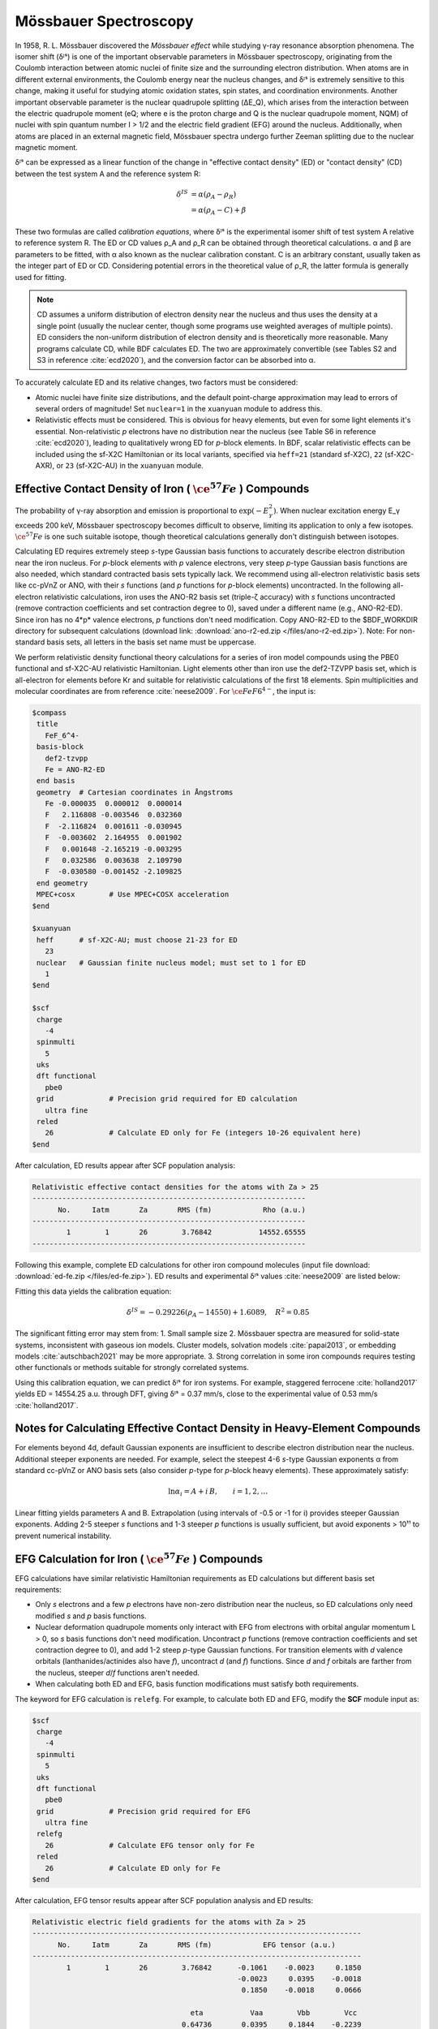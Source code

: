 .. _mossbauer:

Mössbauer Spectroscopy
================================================

In 1958, R. L. Mössbauer discovered the *Mössbauer effect* while studying γ-ray resonance absorption phenomena. The isomer shift (δᴵˢ) is one of the important observable parameters in Mössbauer spectroscopy, originating from the Coulomb interaction between atomic nuclei of finite size and the surrounding electron distribution. When atoms are in different external environments, the Coulomb energy near the nucleus changes, and δᴵˢ is extremely sensitive to this change, making it useful for studying atomic oxidation states, spin states, and coordination environments. Another important observable parameter is the nuclear quadrupole splitting (ΔE_Q), which arises from the interaction between the electric quadrupole moment (eQ; where e is the proton charge and Q is the nuclear quadrupole moment, NQM) of nuclei with spin quantum number I > 1/2 and the electric field gradient (EFG) around the nucleus. Additionally, when atoms are placed in an external magnetic field, Mössbauer spectra undergo further Zeeman splitting due to the nuclear magnetic moment.

δᴵˢ can be expressed as a linear function of the change in "effective contact density" (ED) or "contact density" (CD) between the test system A and the reference system R:

.. math::
    \delta^{IS} &= \alpha(\rho_{A}-\rho_{R}) \\
    &= \alpha(\rho_{A}-C)+\beta

These two formulas are called *calibration equations*, where δᴵˢ is the experimental isomer shift of test system A relative to reference system R. The ED or CD values ρ_A and ρ_R can be obtained through theoretical calculations. α and β are parameters to be fitted, with α also known as the nuclear calibration constant. C is an arbitrary constant, usually taken as the integer part of ED or CD. Considering potential errors in the theoretical value of ρ_R, the latter formula is generally used for fitting.

.. note::

    CD assumes a uniform distribution of electron density near the nucleus and thus uses the density at a single point (usually the nuclear center, though some programs use weighted averages of multiple points). ED considers the non-uniform distribution of electron density and is theoretically more reasonable. Many programs calculate CD, while BDF calculates ED. The two are approximately convertible (see Tables S2 and S3 in reference :cite:`ecd2020`), and the conversion factor can be absorbed into α.

To accurately calculate ED and its relative changes, two factors must be considered:

* Atomic nuclei have finite size distributions, and the default point-charge approximation may lead to errors of several orders of magnitude! Set ``nuclear=1`` in the ``xuanyuan`` module to address this.
* Relativistic effects must be considered. This is obvious for heavy elements, but even for some light elements it's essential. Non-relativistic *p* electrons have no distribution near the nucleus (see Table S6 in reference :cite:`ecd2020`), leading to qualitatively wrong ED for *p*-block elements. In BDF, scalar relativistic effects can be included using the sf-X2C Hamiltonian or its local variants, specified via ``heff=21`` (standard sf-X2C), ``22`` (sf-X2C-AXR), or ``23`` (sf-X2C-AU) in the ``xuanyuan`` module.

Effective Contact Density of Iron ( :math:`\ce{^{57}Fe}` ) Compounds
------------------------------------------------

The probability of γ-ray absorption and emission is proportional to :math:`\exp(-E_\gamma^2)`. When nuclear excitation energy E_γ exceeds 200 keV, Mössbauer spectroscopy becomes difficult to observe, limiting its application to only a few isotopes. :math:`\ce{^{57}Fe}` is one such suitable isotope, though theoretical calculations generally don't distinguish between isotopes.

Calculating ED requires extremely steep *s*-type Gaussian basis functions to accurately describe electron distribution near the iron nucleus. For *p*-block elements with *p* valence electrons, very steep *p*-type Gaussian basis functions are also needed, which standard contracted basis sets typically lack. We recommend using all-electron relativistic basis sets like cc-pVnZ or ANO, with their *s* functions (and *p* functions for *p*-block elements) uncontracted. In the following all-electron relativistic calculations, iron uses the ANO-R2 basis set (triple-ζ accuracy) with *s* functions uncontracted (remove contraction coefficients and set contraction degree to 0), saved under a different name (e.g., ANO-R2-ED). Since iron has no 4*p* valence electrons, *p* functions don't need modification. Copy ANO-R2-ED to the $BDF_WORKDIR directory for subsequent calculations (download link: :download:`ano-r2-ed.zip </files/ano-r2-ed.zip>`). Note: For non-standard basis sets, all letters in the basis set name must be uppercase.

We perform relativistic density functional theory calculations for a series of iron model compounds using the PBE0 functional and sf-X2C-AU relativistic Hamiltonian. Light elements other than iron use the def2-TZVPP basis set, which is all-electron for elements before Kr and suitable for relativistic calculations of the first 18 elements. Spin multiplicities and molecular coordinates are from reference :cite:`neese2009`. For :math:`\ce{FeF6^{4-}}`, the input is:

.. code-block:: bdf

  $compass
   title
     FeF_6^4-
   basis-block
     def2-tzvpp
     Fe = ANO-R2-ED
   end basis
   geometry  # Cartesian coordinates in Ångstroms
     Fe -0.000035  0.000012  0.000014
     F   2.116808 -0.003546  0.032360
     F  -2.116824  0.001611 -0.030945
     F  -0.003602  2.164955  0.001902
     F   0.001648 -2.165219 -0.003295
     F   0.032586  0.003638  2.109790
     F  -0.030580 -0.001452 -2.109825
   end geometry
   MPEC+cosx        # Use MPEC+COSX acceleration
  $end
  
  $xuanyuan
   heff      # sf-X2C-AU; must choose 21-23 for ED
     23
   nuclear   # Gaussian finite nucleus model; must set to 1 for ED
     1
  $end
  
  $scf
   charge
     -4
   spinmulti
     5
   uks
   dft functional
     pbe0
   grid             # Precision grid required for ED calculation
     ultra fine
   reled
     26             # Calculate ED only for Fe (integers 10-26 equivalent here)
  $end

After calculation, ED results appear after SCF population analysis:

.. code-block::

  Relativistic effective contact densities for the atoms with Za > 25
  ----------------------------------------------------------------
        No.     Iatm       Za       RMS (fm)            Rho (a.u.)
  ----------------------------------------------------------------
          1        1       26        3.76842           14552.65555
  ----------------------------------------------------------------

Following this example, complete ED calculations for other iron compound molecules (input file download: :download:`ed-fe.zip </files/ed-fe.zip>`). ED results and experimental δᴵˢ values :cite:`neese2009` are listed below:

.. table:: δᴵˢ and Effective Contact Density for Selected Iron Compounds
    :widths: auto

    +------------------------------+------+----------------------------+--------------------------+
    | Molecule                     | 2S+1 | δᴵˢ (mm/s)                 | ED (bohr⁻³)             |
    +==============================+======+============================+==========================+
    | :math:`\ce{FeCl4^{2-}}`      | 5    | +0.90                      | 14551.76                |
    | :math:`\ce{Fe(CN)6^{4-}}`    | 1    | -0.02                      | 14555.78                |
    | :math:`\ce{FeF6^{4-}}`       | 5    | +1.34                      | 14552.68                |
    | :math:`\ce{FeCl4^-}`         | 6    | +0.19                      | 14553.98                |
    | :math:`\ce{Fe(CN)6^{3-}}`    | 2    | -0.13                      | 14556.08                |
    | :math:`\ce{FeF6^{3-}}`       | 6    | +0.48                      | 14553.01                |
    | :math:`\ce{Fe(H2O)6^{3+}}`   | 6    | +0.51                      | 14554.12                |
    | :math:`\ce{FeO4^{2-}}`       | 3    | -0.87                      | 14558.17                |
    | :math:`\ce{Fe(CO)5}`         | 1    | -0.18                      | 14556.37                |
    +------------------------------+------+----------------------------+--------------------------+

Fitting this data yields the calibration equation:

.. math::
    \delta^{IS} = -0.29226 (\rho_{A} - 14550) + 1.6089, \quad R^2 =0.85

The significant fitting error may stem from:
1. Small sample size
2. Mössbauer spectra are measured for solid-state systems, inconsistent with gaseous ion models. Cluster models, solvation models :cite:`papai2013`, or embedding models :cite:`autschbach2021` may be more appropriate.
3. Strong correlation in some iron compounds requires testing other functionals or methods suitable for strongly correlated systems.

Using this calibration equation, we can predict δᴵˢ for iron systems. For example, staggered ferrocene :cite:`holland2017` yields ED = 14554.25 a.u. through DFT, giving δᴵˢ = 0.37 mm/s, close to the experimental value of 0.53 mm/s :cite:`holland2017`.

Notes for Calculating Effective Contact Density in Heavy-Element Compounds
------------------------------------------------

For elements beyond 4d, default Gaussian exponents are insufficient to describe electron distribution near the nucleus. Additional steeper exponents are needed. For example, select the steepest 4-6 *s*-type Gaussian exponents α from standard cc-pVnZ or ANO basis sets (also consider *p*-type for *p*-block heavy elements). These approximately satisfy:

.. math::
    \ln\alpha_i = A + i\,B, \qquad i = 1, 2, \ldots

Linear fitting yields parameters A and B. Extrapolation (using intervals of -0.5 or -1 for i) provides steeper Gaussian exponents. Adding 2-5 steeper *s* functions and 1-3 steeper *p* functions is usually sufficient, but avoid exponents > 10¹¹ to prevent numerical instability.

EFG Calculation for Iron ( :math:`\ce{^{57}Fe}` ) Compounds
------------------------------------------------

EFG calculations have similar relativistic Hamiltonian requirements as ED calculations but different basis set requirements:

* Only *s* electrons and a few *p* electrons have non-zero distribution near the nucleus, so ED calculations only need modified *s* and *p* basis functions.
* Nuclear deformation quadrupole moments only interact with EFG from electrons with orbital angular momentum L > 0, so *s* basis functions don't need modification. Uncontract *p* functions (remove contraction coefficients and set contraction degree to 0), and add 1-2 steep *p*-type Gaussian functions. For transition elements with *d* valence orbitals (lanthanides/actinides also have *f*), uncontract *d* (and *f*) functions. Since *d* and *f* orbitals are farther from the nucleus, steeper *d*/*f* functions aren't needed.
* When calculating both ED and EFG, basis function modifications must satisfy both requirements.

The keyword for EFG calculation is ``relefg``. For example, to calculate both ED and EFG, modify the **SCF** module input as:

.. code-block:: bdf

  $scf
   charge
     -4
   spinmulti
     5
   uks
   dft functional
     pbe0
   grid             # Precision grid required for EFG
     ultra fine
   relefg
     26             # Calculate EFG tensor only for Fe
   reled
     26             # Calculate ED only for Fe
  $end

After calculation, EFG tensor results appear after SCF population analysis and ED results:

.. code-block::

  Relativistic electric field gradients for the atoms with Za > 25
  -----------------------------------------------------------------------------
        No.     Iatm       Za       RMS (fm)            EFG tensor (a.u.)
  -----------------------------------------------------------------------------
          1        1       26        3.76842      -0.1061    -0.0023     0.1850
                                                  -0.0023     0.0395    -0.0018
                                                   0.1850    -0.0018     0.0666

                                       eta           Vaa        Vbb        Vcc
                                     0.64736       0.0395     0.1844    -0.2239

                   NQCC =         -8.4172 MHz with Q(ISO-057) =    160.00 mbarn

  -----------------------------------------------------------------------------

Among the 9 components of the EFG tensor, the 6 off-diagonal elements are symmetric. The sum of the 3 diagonal elements is zero. In a special coordinate system :math:`\{\vec{a},\vec{b},\vec{c}\}` (principal axes/eigenvectors of the EFG tensor), off-diagonal elements vanish, and diagonal elements (eigenvalues) satisfy :math:`|V_{aa}| \le |V_{bb}| \le |V_{cc}|`. The EFG tensor can then be described by two parameters: principal value :math:`V_{cc}` and asymmetry parameter :math:`\eta = |(V_{aa} − V_{bb})/V_{cc}|` (0 ≤ η ≤ 1). When η = 0, the EFG tensor is axially symmetric. Here, η = 0.64736 and :math:`V_{cc}` = -0.2239 a.u.

.. attention::

  1. For molecules in non-Abelian degenerate states, :math:`V_{cc}` and η from a single branch are generally meaningless. Calculate EFG tensors for all degenerate branches (by specifying occupations in SCF), average them, then compute :math:`V_{cc}` and η.
  2. For isolated atoms, :math:`V_{aa} = V_{bb} = V_{cc} = 0`. For linear molecules (including diatomic), :math:`V_{cc} = V_{zz}` (z-axis along molecular axis). BDF can correct EFG results for open-shell atoms and linear molecules in degenerate states using this property.

The interaction between nuclear quadrupole moment and EFG is typically measured by the nuclear quadrupole coupling constant (NQCC, :math:`eQq`), defined as:

.. math::
    eQq = 234.96478 ~Q ~V_{cc}

where :math:`V_{cc}` is in atomic units, nuclear quadrupole moment Q is in Barn (1 Barn = 1.0e-28 m²), and :math:`eQq` is in MHz. When the experimental Q value is known, the program prints :math:`eQq`, here -8.4172 MHz.

The nuclear quadrupole splitting ΔE_Q measured by Mössbauer spectroscopy relates to NQCC. For :math:`\ce{^{57}Fe}` I=1/2 → I=3/2 nuclear excitation transition (γ-ray energy 14.412497 KeV ≈ 34.85e11 MHz):

.. math::
    \Delta E_{Q} = \frac{1}{2} eQq \left(1+\frac{\eta^2}{3}\right)^{1/2} 

with unit conversion factor 1 mm/s = 11.6248 MHz. Theoretical ΔE_Q can be directly compared with experimental Mössbauer values and combined with ED results to verify iron oxidation state assignments.
